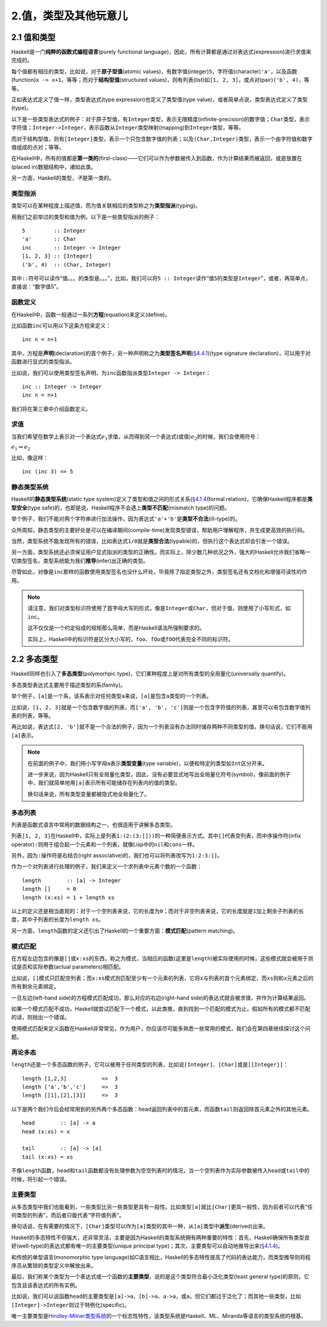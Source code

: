 2.值，类型及其他玩意儿
**************************

2.1 值和类型
==============

Haskell是一门\ **纯粹的函数式编程语言**\ (purely functional language)，因此，所有计算都是通过对表达式(expression)进行求值来完成的。

每个值都有相应的类型，比如说，对于\ **原子型值**\ (atomic values)，有数字值(integer)\ ``5``\ ，字符值(character)\ ``'a'``\ ，以及函数(function)\ ``x -> x+1``\ ，等等；而对于\ **结构型值**\ (structured values)，则有列表(list)如\ ``[1, 2, 3]``\ ，或点对(pair)\ ``('b', 4)``\ ，等等。

正如表达式定义了值一样，类型表达式(type expression)也定义了类型值(type value)，或者简单点说，类型表达式定义了类型(type)。

以下是一些类型表达式的例子：对于原子型值，有\ ``Integer``\ 类型，表示无限精度(infinite-precision)的数字值；\ ``Char``\ 类型，表示字符值；\ ``Integer->Integer``\ ，表示函数从\ ``Integer``\ 类型映射(mapping)到\ ``Integer``\ 类型，等等。

而对于结构型值，则有\ ``[Integer]``\ 类型，表示一个只包含数字值的列表；以及\ ``(Char,Integer)``\ 类型，表示一个由字符值和数字值组成的点对；等等。

在Haskell中，所有的值都是\ **第一类的**\ (first-class)——它们可以作为参数被传入到函数，作为计算结果而被返回，或是放置在(placed in)数据结构中，诸如此类。

另一方面，Haskell的类型，\ *不*\ 是第一类的。


类型指派
-----------

类型可以在某种程度上描述值，而为值关联相应的类型称之为\ **类型指派**\ (typing)。

用我们之前举过的类型和值为例，以下是一些类型指派的例子：

::

    5         :: Integer
    'a'       :: Char
    inc       :: Integer -> Integer
    [1, 2, 3] :: [Integer]
    ('b', 4)  :: (Char, Integer)

其中\ ``::``\ 符号可以读作“值。。。的类型是。。。”，比如，我们可以将\ ``5 :: Integer``\ 读作“值\ ``5``\ 的类型是\ ``Integer``\ ”，或者，再简单点，直接说：“数字值5”。


函数定义
---------

在Haskell中，函数一般通过一系列\ **方程**\ (equation)来定义(define)。

比如函数\ ``inc``\ 可以用以下这条方程来定义：

::

    inc n = n+1

其中，方程是\ **声明**\ (declaration)的首个例子，另一种声明称之为\ **类型签名声明**\ (\ `§4.4.1 <http://www.haskell.org/onlinereport/decls.html#type-signatures>`_\ )(type signature declaration)，可以用于对函数进行显式的类型指派。

比如说，我们可以使用类型签名声明，为\ ``inc``\ 函数指派类型\ ``Integer -> Integer``\ ：

::

    inc :: Integer -> Integer
    inc n = n+1

我们将在第三章中介绍函数定义。


求值
------

当我们希望在数学上表示对一个表达式\ :math:`e_1`\ 求值，从而得到另一个表达式(或值)\ :math:`e_2`\ 的时候，我们会使用符号：

:math:`e_1 \Rightarrow e_2`

比如，像这样：

::

    inc (inc 3) => 5

静态类型系统
-------------

Haskell的\ **静态类型系统**\ (static type system)定义了类型和值之间的形式关系(\ `§4.1.4 <http://www.haskell.org/onlinereport/decls.html#type-semantics>`_\ (formal relation)，它确保Haskell程序都是\ **类型安全**\ (type safe)的，也即是说，Haskell程序不会遇上\ **类型不匹配**\ (mismatch type)的问题。

举个例子，我们不能对两个字符串进行加法操作，因为表达式\ ``'a'+'b'``\ 是\ **类型不合法**\ (ill-type)的。

众所周知，静态类型的主要好处是可以在编译期间(compile-time)发现类型错误，帮助用户理解程序，并生成更高效的执行码。

当然，类型系统不能发现所有的错误，比如表达式\ ``1/0``\ 就是\ **类型合法**\ (typable)的，但执行这个表达式却会引发一个错误。

另一方面，类型系统还必须保证用户显式指派的类型的正确性。而实际上，除少数几种状况之外，强大的Haskell允许我们省略一切类型签名，类型系统能为我们\ **推导**\ (infer)出正确的类型。

尽管如此，对像是\ ``inc``\ 那样的函数使用类型签名也没什么坏处，毕竟除了指定类型之外，类型签名还有文档化和增强可读性的作用。

.. note:: 

    请注意，我们对类型标识符使用了首字母大写的形式，像是\ ``Integer``\ 或\ ``Char``\ ，但对于值，则使用了小写形式，如\ ``inc``\ 。
    
    这不仅仅是一个约定俗成的规矩那么简单，而是Haskell语法所强制要求的。

    实际上，Haskell中的标识符是区分大小写的，\ ``foo``\ 、\ ``fOo``\ 或\ ``fOO``\ 代表完全不同的标识符。


2.2 多态类型
==============

Haskell同样也引入了\ **多态类型**\ (polymorhpic type)，它们某种程度上是对所有类型的全局量化(universally quantify)。

多态类型表达式主要用于描述类型的系(family)。

举个例子，\ ``[a]``\ 是一个系，该系表示对任何类型\ ``a``\ 来说，\ ``[a]``\ 是包含\ ``a``\ 类型的一个列表。

比如说，\ ``[1, 2, 3]``\ 就是一个包含数字值的列表，而\ ``['a', 'b', 'c']``\ 则是一个包含字符值的列表，甚至可以有包含数字值列表的列表，等等。

再比如说，表达式\ ``[2, 'b']``\ 就不是一个合法的例子，因为一个列表没有办法同时储存两种不同类型的值，换句话说，它们不能用\ ``[a]``\ 表示。

.. note::

    在前面的例子中，我们用小写字母\ ``a``\ 表示\ **类型变量**\ (type variable)，以便和特定的类型如\ ``Int``\ 区分开来。

    进一步来说，因为Haskell只有全局量化类型，因此，没有必要显式地写出全局量化符号(symbol)，像前面的例子中，我们就简单地用\ ``[a]``\ 表示所有可能储存在列表内的值的类型。

    换句话来说，所有类型变量都被隐式地全局量化了。

多态列表
---------

列表是函数式语言中常用的数据结构之一，也很适用于讲解多态类型。

列表\ ``[1, 2, 3]``\ 在Haskell中，实际上是列表\ ``1:(2:(3:[]))``\ 的一种简便表示方式。其中\ ``[]``\ 代表空列表，而中序操作符(infix operator)\ ``:``\ 则用于组合起一个元素和一个列表，就像Lisp中的\ ``nil``\ 和\ ``cons``\ 一样。

另外，因为\ ``:``\ 操作符是右结合(right associative)的，我们也可以将列表改写为\ ``1:2:3:[]``\ 。

作为一个对列表进行处理的例子，我们来定义一个求列表中元素个数的一个函数：

::

    length        :: [a] -> Integer
    length []     = 0
    length (x:xs) = 1 + length xs

以上的定义还是相当直观的：对于一个空列表来说，它的长度为\ ``0``\ ；而对于非空列表来说，它的长度就是\ ``1``\ 加上剩余子列表的长度，其中子列表的长度为\ ``length xs``\ 。

另一方面，\ ``length``\ 函数的定义还引出了Haskell的一个重要方面：\ **模式匹配**\ (pattern matching)。


模式匹配
-----------

在方程左边包含的像是\ ``[]``\ 或\ ``x:xs``\ 的东西，称之为模式，当相应的函数(这里是\ ``length``\ )被实际使用的时候，这些模式就会被用于测试是否和实际参数(actual parameters)相匹配。

比如说，\ ``[]``\ 模式只匹配空列表；而\ ``x:xs``\ 模式则匹配至少有一个元素的列表，它将\ ``x``\ 与列表的首个元素绑定，而\ ``xs``\ 则和\ ``x``\ 元素之后的所有剩余元素绑定。

一旦左边(left-hand side)的方程模式匹配成功，那么对应的右边(right-hand side)的表达式就会被求值，并作为计算结果返回。

如果一个模式匹配不成功，Haskell就尝试匹配下一个模式，以此类推，直到找到一个匹配的模式为止。假如所有的模式都不匹配的话，则抛出一个错误。

使用模式匹配来定义函数在Haskell非常常见，作为用户，你应该尽可能多熟悉一些常用的模式，我们会在第四章继续探讨这个问题。


再论多态
----------

\ ``length``\ 还是一个多态函数的例子，它可以被用于任何类型的列表，比如说\ ``[Integer]``\ 、\ ``[Char]``\ 或是\ ``[[Integer]]``\ ：

::

    length [1,2,3]           =>  3
    length ['a','b','c']     =>  3
    length [[1],[2],[3]]     =>  3

以下是两个我们今后会经常用到的另外两个多态函数：\ ``head``\ 返回列表中的首元素，而函数\ ``tail``\ 则返回除首元素之外的其他元素。

::

    head        :: [a] -> a
    head (x:xs) = x

    tail        :: [a] -> [a]
    tail (x:xs) = xs

不像\ ``length``\ 函数，\ ``head``\ 和\ ``tail``\ 函数都没有处理参数为空空列表时的情况，当一个空列表作为实际参数被传入\ ``head``\ 或\ ``tail``\ 中的时候，将引起一个错误。


主要类型
----------

从多态类型中我们也能看到，一些类型比另一些类型更具有一般性。比如类型\ ``[a]``\ 就比\ ``[Char]``\ 更具一般性，因为前者可以代表“任何类型的列表”，而后者只能代表“字符值列表”。

换句话说，在有需要的情况下，\ ``[Char]``\ 类型可以作为\ ``[a]``\ 类型的其中一种，从\ ``[a]``\ 类型中\ **派生**\ (derived)出来。 

Haskell的多态特性不但强大，还非常灵活，主要是因为Haskell的类型系统拥有两种重要的特性：首先，Haskell确保所有类型良好(well-type)的表达式都有唯一的主要类型(unique principal type)；其次，主要类型可以自动地推导出来(\ `§4.1.4 <http://www.haskell.org/onlinereport/decls.html#type-semantics>`_\ )。

和传统的单型语言(monomorphic type language)如C语言相比，Haskell的多态特性提高了代码的表达能力，而类型推导则将程序员从繁琐的类型定义中解放出来。

最后，我们称某个类型为一个表达式或一个函数的\ **主要类型**\ ，说的是这个类型符合最小泛化类型(least general type)的原则，它包含且该表达式的所有实例。

比如说，我们可以说函数\ ``head``\ 的主要类型是\ ``[a]->a``\ 、\ ``[b]->a``\ 、\ ``a->a``\ ，或\ ``a``\ ，但它们都过于泛化了；而其他一些类型，比如\ ``[Integer]->Integer``\ 则过于特例化(specific)。

唯一主要类型是\ `Hindley-Milner类型系统 <http://en.wikipedia.org/wiki/Type_inference#Hindley.E2.80.93Milner_type_inference_algorithm>`_\ 的一个标志性特性，该类型系统是Haskell、ML、Miranda等语言的类型系统的根基。
